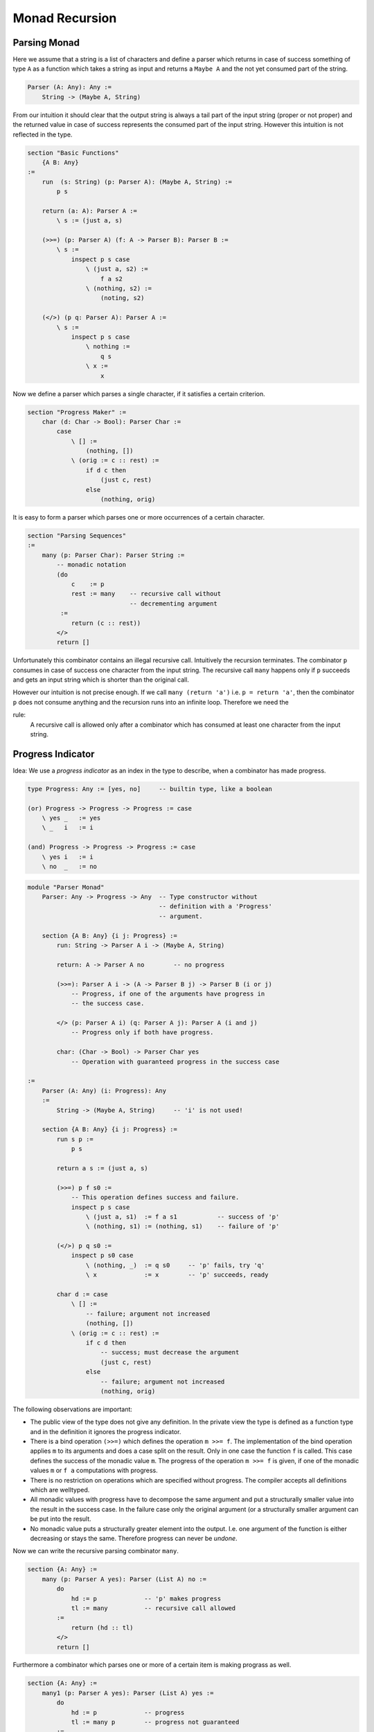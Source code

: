 ********************************************************************************
Monad Recursion
********************************************************************************


Parsing Monad
================================================================================

Here we assume that a string is a list of characters and define a parser which
returns in case of success something of type ``A`` as a function which takes a
string as input and returns a ``Maybe A`` and the not yet consumed part of the
string.

.. code::

    Parser (A: Any): Any :=
        String -> (Maybe A, String)

From our intuition it should clear that the output string is always a tail part
of the input string (proper or not proper) and the returned value in case of
success represents the consumed part of the input string. However this intuition
is not reflected in the type.


.. code::

    section "Basic Functions"
        {A B: Any}
    :=
        run  (s: String) (p: Parser A): (Maybe A, String) :=
            p s

        return (a: A): Parser A :=
            \ s := (just a, s)

        (>>=) (p: Parser A) (f: A -> Parser B): Parser B :=
            \ s :=
                inspect p s case
                    \ (just a, s2) :=
                        f a s2
                    \ (nothing, s2) :=
                        (noting, s2)

        (</>) (p q: Parser A): Parser A :=
            \ s :=
                inspect p s case
                    \ nothing :=
                        q s
                    \ x :=
                        x


Now we define a parser which parses a single character, if it satisfies a
certain criterion.

.. code::

    section "Progress Maker" :=
        char (d: Char -> Bool): Parser Char :=
            case
                \ [] :=
                    (nothing, [])
                \ (orig := c :: rest) :=
                    if d c then
                        (just c, rest)
                    else
                        (nothing, orig)


It is easy to form a parser which parses one or more occurrences of a certain
character.

.. code::

    section "Parsing Sequences"
    :=
        many (p: Parser Char): Parser String :=
            -- monadic notation
            (do
                c    := p
                rest := many    -- recursive call without
                                -- decrementing argument
             :=
                return (c :: rest))
            </>
            return []

Unfortunately this combinator contains an illegal recursive call. Intuitively
the recursion terminates. The combinator ``p`` consumes in case of success one
character from the input string. The recursive call ``many`` happens only if
``p`` succeeds and gets an input string which is shorter than the original call.

However our intuition is not precise enough. If we call ``many (return 'a')``
i.e. ``p = return 'a'``, then the combinator ``p`` does not consume anything and
the recursion runs into an infinite loop. Therefore we need the

rule:
    A recursive call is allowed only after a combinator which has consumed at
    least one character from the input string.





Progress Indicator
================================================================================


Idea: We use a *progress indicator* as an index in the type to describe, when a
combinator has made progress.

.. code::

    type Progress: Any := [yes, no]     -- builtin type, like a boolean

    (or) Progress -> Progress -> Progress := case
        \ yes _   := yes
        \ _   i   := i

    (and) Progress -> Progress -> Progress := case
        \ yes i   := i
        \ no  _   := no


.. code::

    module "Parser Monad"
        Parser: Any -> Progress -> Any  -- Type constructor without
                                        -- definition with a 'Progress'
                                        -- argument.

        section {A B: Any} {i j: Progress} :=
            run: String -> Parser A i -> (Maybe A, String)

            return: A -> Parser A no        -- no progress

            (>>=): Parser A i -> (A -> Parser B j) -> Parser B (i or j)
                -- Progress, if one of the arguments have progress in
                -- the success case.

            </> (p: Parser A i) (q: Parser A j): Parser A (i and j)
                -- Progress only if both have progress.

            char: (Char -> Bool) -> Parser Char yes
                -- Operation with guaranteed progress in the success case

    :=
        Parser (A: Any) (i: Progress): Any
        :=
            String -> (Maybe A, String)     -- 'i' is not used!

        section {A B: Any} {i j: Progress} :=
            run s p :=
                p s

            return a s := (just a, s)

            (>>=) p f s0 :=
                -- This operation defines success and failure.
                inspect p s case
                    \ (just a, s1)  := f a s1           -- success of 'p'
                    \ (nothing, s1) := (nothing, s1)    -- failure of 'p'

            (</>) p q s0 :=
                inspect p s0 case
                    \ (nothing, _)  := q s0     -- 'p' fails, try 'q'
                    \ x             := x        -- 'p' succeeds, ready

            char d := case
                \ [] :=
                    -- failure; argument not increased
                    (nothing, [])
                \ (orig := c :: rest) :=
                    if c d then
                        -- success; must decrease the argument
                        (just c, rest)
                    else
                        -- failure; argument not increased
                        (nothing, orig)



The following observations are important:

- The public view of the type does not give any definition. In the private view
  the type is defined as a function type and in the definition it ignores the
  progress indicator.

- There is a bind operation ``(>>=)`` which defines the operation ``m >>= f``.
  The implementation of the bind operation applies ``m`` to its arguments and
  does a case split on the result. Only in one case the function ``f`` is
  called. This case defines the success of the monadic value ``m``. The progress
  of the operation ``m >>= f`` is given, if one of the monadic values ``m`` or
  ``f a`` computations with progress.

- There is no restriction on operations which are specified without progress.
  The compiler accepts all definitions which are welltyped.

- All monadic values with progress have to decompose the same argument and put a
  structurally smaller value into the result in the success case. In the failure
  case only the original argument (or a structurally smaller argument can be put
  into the result.

- No monadic value puts a structurally greater element into the output. I.e. one
  argument of the function is either decreasing or stays the same. Therefore
  progress can never be *undone*.


Now we can write the recursive parsing combinator ``many``.

.. code::

    section {A: Any} :=
        many (p: Parser A yes): Parser (List A) no :=
            do
                hd := p             -- 'p' makes progress
                tl := many          -- recursive call allowed
            :=
                return (hd :: tl)
            </>
            return []

Furthermore a combinator which parses one or more of a certain item is making
prograss as well.

.. code::

    section {A: Any} :=
        many1 (p: Parser A yes): Parser (List A) yes :=
            do
                hd := p             -- progress
                tl := many p        -- progress not guaranteed
            :=
                return (p :: tl)



Progress in IO
================================================================================

Let's look at a simplified IO monad:

.. code::

    IO: Any -> Progress -> Any

    section {A B: Any} {i j: Progress}
    :=
        return: A -> IO A no
        (>>=) : IO A i -> (A -> IO B j) -> IO B (i or j)
        getc: IO Char yes           -- reading is progress
        putc: Char -> IO Unit no    -- writing not
        eof:  IO A i -> IO B j -> IO A (i and j)


A program to copy input to output.

.. code::

    copy: IO Unit no :=
        do
            ch := getc          -- progress
            _  := putc ch
        :=
            copy                -- recursion allowed
        |>
        eof (return ())

        do [ch := getc, _ := putc ch] copy |> eof (return ())

        do [putc getc] copy |> eof (return ())
